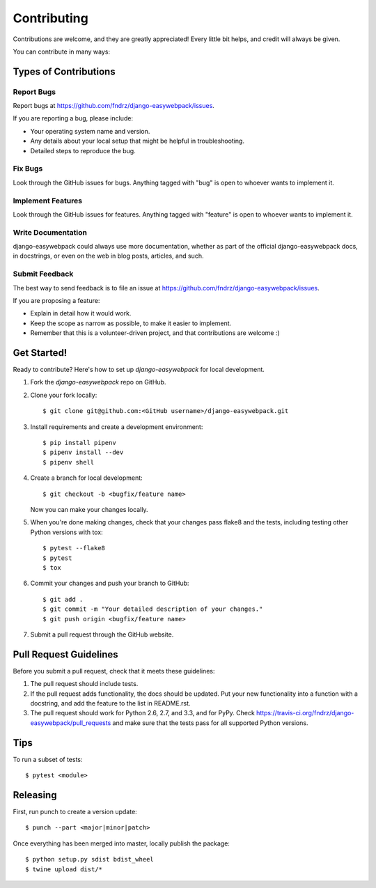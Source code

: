 ============
Contributing
============

Contributions are welcome, and they are greatly appreciated! Every
little bit helps, and credit will always be given.

You can contribute in many ways:

Types of Contributions
----------------------

Report Bugs
~~~~~~~~~~~

Report bugs at https://github.com/fndrz/django-easywebpack/issues.

If you are reporting a bug, please include:

* Your operating system name and version.
* Any details about your local setup that might be helpful in troubleshooting.
* Detailed steps to reproduce the bug.

Fix Bugs
~~~~~~~~

Look through the GitHub issues for bugs. Anything tagged with "bug"
is open to whoever wants to implement it.

Implement Features
~~~~~~~~~~~~~~~~~~

Look through the GitHub issues for features. Anything tagged with "feature"
is open to whoever wants to implement it.

Write Documentation
~~~~~~~~~~~~~~~~~~~

django-easywebpack could always use more documentation, whether as part of the
official django-easywebpack docs, in docstrings, or even on the web in blog posts,
articles, and such.

Submit Feedback
~~~~~~~~~~~~~~~

The best way to send feedback is to file an issue at https://github.com/fndrz/django-easywebpack/issues.

If you are proposing a feature:

* Explain in detail how it would work.
* Keep the scope as narrow as possible, to make it easier to implement.
* Remember that this is a volunteer-driven project, and that contributions
  are welcome :)

Get Started!
------------

Ready to contribute? Here's how to set up `django-easywebpack` for local development.

1. Fork the `django-easywebpack` repo on GitHub.
2. Clone your fork locally::

    $ git clone git@github.com:<GitHub username>/django-easywebpack.git

3. Install requirements and create a development environment::

    $ pip install pipenv
    $ pipenv install --dev
    $ pipenv shell

4. Create a branch for local development::

    $ git checkout -b <bugfix/feature name>

   Now you can make your changes locally.

5. When you're done making changes, check that your changes pass flake8 and the
   tests, including testing other Python versions with tox::

        $ pytest --flake8
        $ pytest
        $ tox

6. Commit your changes and push your branch to GitHub::

    $ git add .
    $ git commit -m "Your detailed description of your changes."
    $ git push origin <bugfix/feature name>

7. Submit a pull request through the GitHub website.

Pull Request Guidelines
-----------------------

Before you submit a pull request, check that it meets these guidelines:

1. The pull request should include tests.
2. If the pull request adds functionality, the docs should be updated. Put
   your new functionality into a function with a docstring, and add the
   feature to the list in README.rst.
3. The pull request should work for Python 2.6, 2.7, and 3.3, and for PyPy. Check
   https://travis-ci.org/fndrz/django-easywebpack/pull_requests
   and make sure that the tests pass for all supported Python versions.

Tips
----

To run a subset of tests::

    $ pytest <module>

Releasing
---------

First, run punch to create a version update::

    $ punch --part <major|minor|patch>

Once everything has been merged into master, locally publish the package::

    $ python setup.py sdist bdist_wheel
    $ twine upload dist/*
